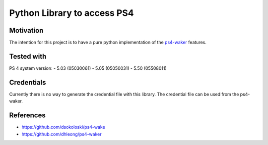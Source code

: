 Python Library to access PS4
============================

|BuildStatus| |PypiVersion| |Coveralls| |CodeClimate|

Motivation
----------
The intention for this project is to have a pure python implementation of the `ps4-waker`_ features.

Tested with
-----------
PS 4 system version:
- 5.03 (05030061)
- 5.05 (05050031)
- 5.50 (05508011)

Credentials
-----------
Currently there is no way to generate the credential file with this library.
The credential file can be used from the ps4-waker.

References
----------

- https://github.com/dsokoloski/ps4-wake
- https://github.com/dhleong/ps4-waker

.. _ps4-waker: https://github.com/dhleong/ps4-waker


.. |BuildStatus| image:: https://travis-ci.org/hthiery/python-ps4.png?branch=master
                 :target: https://travis-ci.org/hthiery/python-ps4
.. |PyPiVersion| image:: https://badge.fury.io/py/pyps4.svg
                 :target: http://badge.fury.io/py/pyps4
.. |Coveralls|   image:: https://coveralls.io/repos/github/hthiery/python-ps4/badge.svg?branch=master
                 :target: https://coveralls.io/github/hthiery/python-ps4?branch=master
.. |CodeClimate| image:: https://api.codeclimate.com/v1/badges/193b80aebe76c6d8a2a2/maintainability
				 :target: https://codeclimate.com/github/hthiery/python-ps4/maintainability
				 :alt: Maintainability
